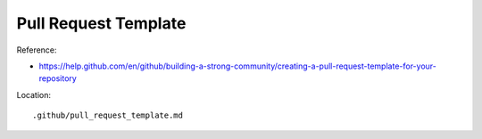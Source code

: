 Pull Request Template
==============================================================================

Reference:

- https://help.github.com/en/github/building-a-strong-community/creating-a-pull-request-template-for-your-repository

Location::

    .github/pull_request_template.md
